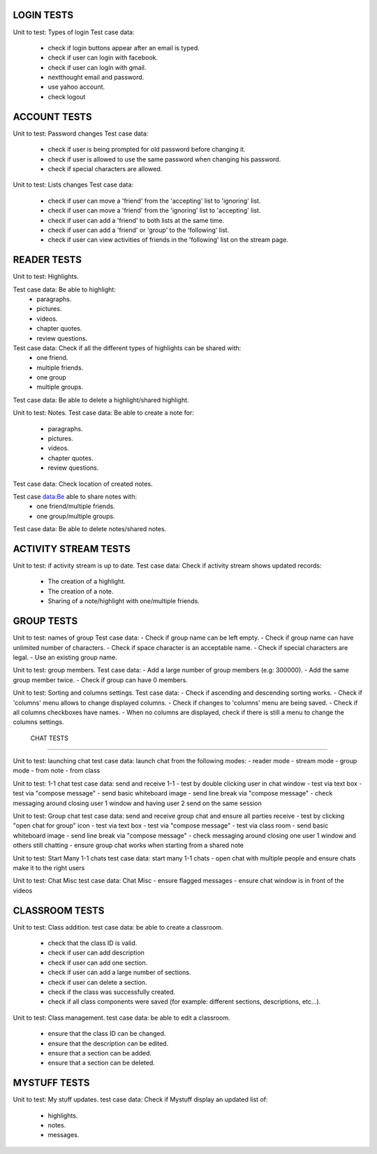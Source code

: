 LOGIN TESTS 
-----------

Unit to test: Types of login
Test case data: 
	- check if login buttons appear after an email is typed. 
	- check if user can login with facebook. 
	- check if user can login with gmail.
	- nextthought email and password. 
	- use yahoo account. 
	- check logout
	
ACCOUNT TESTS
-------------
Unit to test: Password changes 
Test case data: 
	- check if user is being prompted for old password before changing it. 
	- check if user is allowed to use the same password when changing his password. 
	- check if special characters are allowed.

Unit to test: Lists changes 
Test case data: 
	- check if user can move a 'friend' from the 'accepting' list to 'ignoring' list. 
	- check if user can move a 'friend' from the 'ignoring' list to 'accepting' list. 
	- check if user can add a 'friend' to both lists at the same time. 
	- check if user can add a 'friend' or 'group' to the 'following' list. 
	- check if user can view activities of friends in the 'following' list on the stream page. 
	
READER TESTS
------------

Unit to test: Highlights. 

Test case data: Be able to highlight: 
	- paragraphs. 
	- pictures. 
	- videos. 
	- chapter quotes. 
	- review questions. 

Test case data: Check if all the different types of highlights can be shared with: 
	- one friend. 
	- multiple friends.
	- one group
	- multiple groups. 
	
Test case data: Be able to delete a highlight/shared highlight. 
			
Unit to test: Notes.
Test case data: Be able to create a note for: 
	- paragraphs.
	- pictures. 
	- videos.
	- chapter quotes.
	- review questions. 
	
Test case data: Check location of created notes. 
	
Test case data:Be able to share notes with: 
	- one friend/multiple friends. 
	- one group/multiple groups. 

Test case data: Be able to delete  notes/shared notes. 


ACTIVITY STREAM TESTS 
---------------------
Unit to test: if activity stream is up to date. 
Test case data: Check if activity stream shows updated records:
		- The creation of a highlight.
		- The creation of a note. 
		- Sharing of a note/highlight with one/multiple friends. 
		
GROUP TESTS
-----------

Unit to test: names of group
Test case data: 
- Check if group name can be left empty.
- Check if group name can have unlimited number of characters. 
- Check if space character is an acceptable name. 
- Check if special characters are legal. 
- Use an existing group name. 

Unit to test: group members. 
Test case data: 
- Add a large number of group members (e.g: 300000). 
- Add the same group member twice. 
- Check if group can have 0 members.  

Unit to test: Sorting and columns settings.
Test case data: 
- Check if ascending and descending sorting works. 
- Check if 'columns' menu allows to change displayed columns.
- Check if changes to 'columns' menu are being saved. 
- Check if all columns checkboxes have names. 
- When no columns are displayed, check if there is still a menu to change the columns settings. 

 CHAT TESTS
-----------

Unit to test:  launching chat
test case data: launch chat from the following modes:
- reader mode
- stream mode
- group mode
- from note
- from class

Unit to test:  1-1 chat
test case data: send and receive 1-1
- test by double clicking user in chat window
- test via text box
- test via "compose message"
- send basic whiteboard image
- send line break via "compose message"
- check messaging around closing user 1 window and having user 2 send on the same session

Unit to test:  Group chat
test case data: send and receive group chat and ensure all parties receive
- test by clicking "open chat for group" icon 
- test via text box
- test via "compose message"
- test via class room 
- send basic whiteboard image
- send line break via "compose message"
- check messaging around closing one user 1 window and others still chatting
- ensure group chat works when starting from a shared note

Unit to test:  Start Many 1-1 chats
test case data: start many 1-1 chats
- open chat with multiple people and ensure chats make it to the right users

Unit to test:  Chat Misc	
test case data: Chat Misc
- ensure flagged messages
- ensure chat window is in front of the videos 

CLASSROOM TESTS 
---------------

Unit to test: Class addition. 
test case data: be able to create a classroom. 
	- check that the class ID is valid. 
	- check if user can add description 
	- check if user can add one section. 
	- check if user can add a large number of sections. 
	- check if user can delete a section. 
	- check if the class was successfully created. 
	- check if all class components were saved (for example: different sections, descriptions, etc...). 
 
Unit to test: Class management. 
test case data: be able to edit a classroom. 
	- ensure that the class ID can be changed. 
	- ensure that the  description can be edited.
	- ensure that a section can be added. 
	- ensure that a section can be deleted. 

MYSTUFF TESTS
-------------

Unit to test: My stuff updates. 
test case data: Check if Mystuff display an updated list of: 
	- highlights. 
	- notes. 
	- messages.

